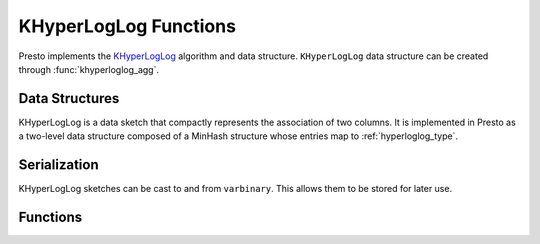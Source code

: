 ======================
KHyperLogLog Functions
======================

Presto implements the `KHyperLogLog <https://research.google/pubs/pub47664/>`_
algorithm and data structure. ``KHyperLogLog`` data structure can be created
through :func:`khyperloglog_agg`.


Data Structures
---------------

KHyperLogLog is a data sketch that compactly represents the association of two
columns. It is implemented in Presto as a two-level data structure composed of
a MinHash structure whose entries map to :ref:`hyperloglog_type`.

Serialization
-------------

KHyperLogLog sketches can be cast to and from ``varbinary``. This allows them to
be stored for later use.

Functions
---------

.. function:: khyperloglog_agg(x, y) -> KHyperLogLog

    Returns the ``KHyperLogLog`` sketch that represents the relationship between
    columns ``x`` and ``y``. The MinHash structure summarizes ``x`` and the HyperLogLog
    sketches represent ``y`` values linked to ``x`` values.

.. function:: cardinality(khll) -> bigint
    :noindex:

    This calculates the cardinality of the MinHash sketch, i.e. ``x``'s cardinality.

.. function:: intersection_cardinality(khll1, khll2) ->  bigint

    Returns the set intersection cardinality of the data represented by the MinHash
    structures of ``khll1`` and ``khll2``.

.. function:: jaccard_index(khll1, khll2) ->  double

    Returns the Jaccard index of the data represented by the MinHash structures of
    ``khll1`` and ``khll2``.

.. function:: uniqueness_distribution(khll) ->  map<bigint,double>

    For a certain value ``x'``, uniqueness is understood as how many ``y'`` values are
    associated with it in the source dataset. This is obtained with the cardinality
    of the HyperLogLog that is mapped from the MinHash bucket that corresponds to
    ``x'``. This function returns a histogram that represents the uniqueness
    distribution, the X-axis being the ``uniqueness`` and the Y-axis being the relative
    frequency of ``x`` values.

.. function:: uniqueness_distribution(khll, histogramSize) ->  map<bigint,double>

    Returns the uniqueness histogram with the given amount of buckets. If omitted,
    the value defaults to 256. All ``uniqueness`` values greater than ``histogramSize`` are
    accumulated in the last bucket.

.. function:: reidentification_potential(khll, threshold) ->  double

    The reidentification potential is the ratio of ``x`` values that have a
    ``uniqueness`` under the given ``threshold``.

.. function:: merge(khll) -> KHyperLogLog
    :noindex:

    Returns the ``KHyperLogLog`` of the aggregate union of the individual ``KHyperLogLog``
    structures.

.. function:: merge_khll(array(khll)) -> KHyperLogLog

    Returns the ``KHyperLogLog`` of the union of an array of KHyperLogLog structures.
